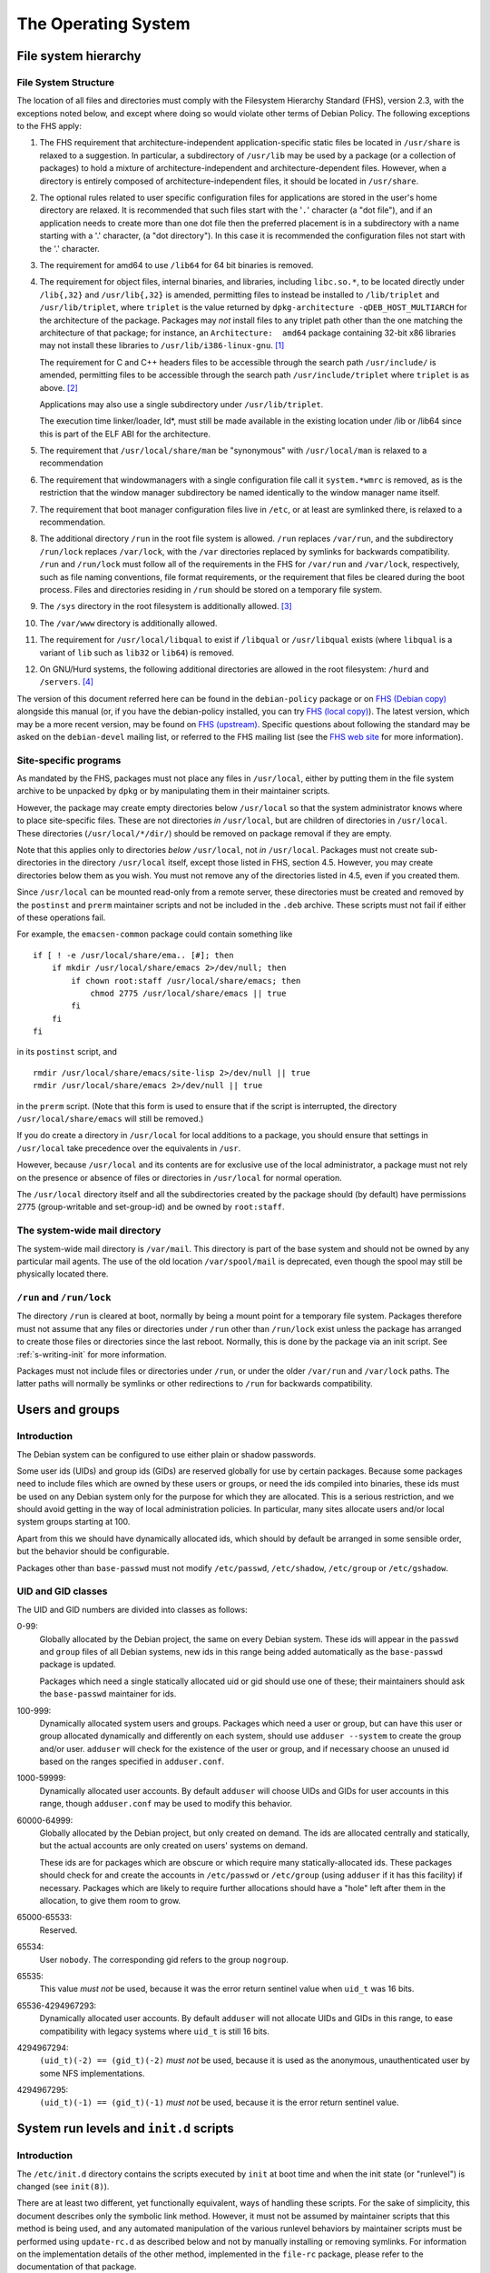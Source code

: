 The Operating System
====================

.. _s9.1:

File system hierarchy
---------------------

.. _s-fhs:

File System Structure
~~~~~~~~~~~~~~~~~~~~~

The location of all files and directories must comply with the
Filesystem Hierarchy Standard (FHS), version 2.3, with the exceptions
noted below, and except where doing so would violate other terms of
Debian Policy. The following exceptions to the FHS apply:

1.  The FHS requirement that architecture-independent
    application-specific static files be located in ``/usr/share`` is
    relaxed to a suggestion. In particular, a subdirectory of
    ``/usr/lib`` may be used by a package (or a collection of packages)
    to hold a mixture of architecture-independent and
    architecture-dependent files. However, when a directory is entirely
    composed of architecture-independent files, it should be located in
    ``/usr/share``.

2.  The optional rules related to user specific configuration files for
    applications are stored in the user's home directory are relaxed. It
    is recommended that such files start with the '``.``' character (a
    "dot file"), and if an application needs to create more than one dot
    file then the preferred placement is in a subdirectory with a name
    starting with a '.' character, (a "dot directory"). In this case it
    is recommended the configuration files not start with the '.'
    character.

3.  The requirement for amd64 to use ``/lib64`` for 64 bit binaries is
    removed.

4.  The requirement for object files, internal binaries, and libraries,
    including ``libc.so.*``, to be located directly under ``/lib{,32}``
    and ``/usr/lib{,32}`` is amended, permitting files to instead be
    installed to ``/lib/triplet`` and ``/usr/lib/triplet``, where
    ``triplet`` is the value returned by ``dpkg-architecture -qDEB_HOST_MULTIARCH`` for the architecture of the
    package. Packages may *not* install files to any triplet path other
    than the one matching the architecture of that package; for
    instance, an ``Architecture:  amd64`` package containing 32-bit x86
    libraries may not install these libraries to
    ``/usr/lib/i386-linux-gnu``.  [#]_

    The requirement for C and C++ headers files to be accessible through
    the search path ``/usr/include/`` is amended, permitting files to be
    accessible through the search path ``/usr/include/triplet`` where
    ``triplet`` is as above.  [#]_

    Applications may also use a single subdirectory under
    ``/usr/lib/triplet``.

    The execution time linker/loader, ld\*, must still be made available
    in the existing location under /lib or /lib64 since this is part of
    the ELF ABI for the architecture.

5.  The requirement that ``/usr/local/share/man`` be "synonymous" with
    ``/usr/local/man`` is relaxed to a recommendation

6.  The requirement that windowmanagers with a single configuration file
    call it ``system.*wmrc`` is removed, as is the restriction that the
    window manager subdirectory be named identically to the window
    manager name itself.

7.  The requirement that boot manager configuration files live in
    ``/etc``, or at least are symlinked there, is relaxed to a
    recommendation.

8.  The additional directory ``/run`` in the root file system is
    allowed. ``/run`` replaces ``/var/run``, and the subdirectory
    ``/run/lock`` replaces ``/var/lock``, with the ``/var`` directories
    replaced by symlinks for backwards compatibility. ``/run`` and
    ``/run/lock`` must follow all of the requirements in the FHS for
    ``/var/run`` and ``/var/lock``, respectively, such as file naming
    conventions, file format requirements, or the requirement that files
    be cleared during the boot process. Files and directories residing
    in ``/run`` should be stored on a temporary file system.

9.  The ``/sys`` directory in the root filesystem is additionally
    allowed.  [#]_

10. The ``/var/www`` directory is additionally allowed.

11. The requirement for ``/usr/local/libqual`` to exist if ``/libqual``
    or ``/usr/libqual`` exists (where ``libqual`` is a variant of
    ``lib`` such as ``lib32`` or ``lib64``) is removed.

12. On GNU/Hurd systems, the following additional directories are
    allowed in the root filesystem: ``/hurd`` and ``/servers``.  [#]_

The version of this document referred here can be found in the
``debian-policy`` package or on `FHS (Debian
copy) <https://www.debian.org/doc/packaging-manuals/fhs/>`_ alongside
this manual (or, if you have the debian-policy installed, you can try
`FHS (local copy) <file:///usr/share/doc/debian-policy/fhs/>`_). The
latest version, which may be a more recent version, may be found on `FHS
(upstream) <http://www.pathname.com/fhs/>`_. Specific questions about
following the standard may be asked on the ``debian-devel`` mailing
list, or referred to the FHS mailing list (see the `FHS web
site <http://www.pathname.com/fhs/>`_ for more information).

.. _s9.1.2:

Site-specific programs
~~~~~~~~~~~~~~~~~~~~~~

As mandated by the FHS, packages must not place any files in
``/usr/local``, either by putting them in the file system archive to be
unpacked by ``dpkg`` or by manipulating them in their maintainer
scripts.

However, the package may create empty directories below ``/usr/local``
so that the system administrator knows where to place site-specific
files. These are not directories *in* ``/usr/local``, but are children
of directories in ``/usr/local``. These directories
(``/usr/local/*/dir/``) should be removed on package removal if they are
empty.

Note that this applies only to directories *below* ``/usr/local``, not
*in* ``/usr/local``. Packages must not create sub-directories in the
directory ``/usr/local`` itself, except those listed in FHS, section
4.5. However, you may create directories below them as you wish. You
must not remove any of the directories listed in 4.5, even if you
created them.

Since ``/usr/local`` can be mounted read-only from a remote server,
these directories must be created and removed by the ``postinst`` and
``prerm`` maintainer scripts and not be included in the ``.deb``
archive. These scripts must not fail if either of these operations fail.

For example, the ``emacsen-common`` package could contain something like

::

    if [ ! -e /usr/local/share/ema.. [#]; then
        if mkdir /usr/local/share/emacs 2>/dev/null; then
            if chown root:staff /usr/local/share/emacs; then
                chmod 2775 /usr/local/share/emacs || true
            fi
        fi
    fi

in its ``postinst`` script, and

::

    rmdir /usr/local/share/emacs/site-lisp 2>/dev/null || true
    rmdir /usr/local/share/emacs 2>/dev/null || true

in the ``prerm`` script. (Note that this form is used to ensure that if
the script is interrupted, the directory ``/usr/local/share/emacs`` will
still be removed.)

If you do create a directory in ``/usr/local`` for local additions to a
package, you should ensure that settings in ``/usr/local`` take
precedence over the equivalents in ``/usr``.

However, because ``/usr/local`` and its contents are for exclusive use
of the local administrator, a package must not rely on the presence or
absence of files or directories in ``/usr/local`` for normal operation.

The ``/usr/local`` directory itself and all the subdirectories created
by the package should (by default) have permissions 2775 (group-writable
and set-group-id) and be owned by ``root:staff``.

.. _s9.1.3:

The system-wide mail directory
~~~~~~~~~~~~~~~~~~~~~~~~~~~~~~

The system-wide mail directory is ``/var/mail``. This directory is part
of the base system and should not be owned by any particular mail
agents. The use of the old location ``/var/spool/mail`` is deprecated,
even though the spool may still be physically located there.

.. _s-fhs-run:

``/run`` and ``/run/lock``
~~~~~~~~~~~~~~~~~~~~~~~~~~

The directory ``/run`` is cleared at boot, normally by being a mount
point for a temporary file system. Packages therefore must not assume
that any files or directories under ``/run`` other than ``/run/lock``
exist unless the package has arranged to create those files or
directories since the last reboot. Normally, this is done by the package
via an init script. See :ref:`s-writing-init` for more
information.

Packages must not include files or directories under ``/run``, or under
the older ``/var/run`` and ``/var/lock`` paths. The latter paths will
normally be symlinks or other redirections to ``/run`` for backwards
compatibility.

.. _s9.2:

Users and groups
----------------

.. _s9.2.1:

Introduction
~~~~~~~~~~~~

The Debian system can be configured to use either plain or shadow
passwords.

Some user ids (UIDs) and group ids (GIDs) are reserved globally for use
by certain packages. Because some packages need to include files which
are owned by these users or groups, or need the ids compiled into
binaries, these ids must be used on any Debian system only for the
purpose for which they are allocated. This is a serious restriction, and
we should avoid getting in the way of local administration policies. In
particular, many sites allocate users and/or local system groups
starting at 100.

Apart from this we should have dynamically allocated ids, which should
by default be arranged in some sensible order, but the behavior should
be configurable.

Packages other than ``base-passwd`` must not modify ``/etc/passwd``,
``/etc/shadow``, ``/etc/group`` or ``/etc/gshadow``.

.. _s9.2.2:

UID and GID classes
~~~~~~~~~~~~~~~~~~~

The UID and GID numbers are divided into classes as follows:

0-99:
    Globally allocated by the Debian project, the same on every Debian
    system. These ids will appear in the ``passwd`` and ``group`` files
    of all Debian systems, new ids in this range being added
    automatically as the ``base-passwd`` package is updated.

    Packages which need a single statically allocated uid or gid should
    use one of these; their maintainers should ask the ``base-passwd``
    maintainer for ids.

100-999:
    Dynamically allocated system users and groups. Packages which need a
    user or group, but can have this user or group allocated dynamically
    and differently on each system, should use ``adduser --system`` to
    create the group and/or user. ``adduser`` will check for the
    existence of the user or group, and if necessary choose an unused id
    based on the ranges specified in ``adduser.conf``.

1000-59999:
    Dynamically allocated user accounts. By default ``adduser`` will
    choose UIDs and GIDs for user accounts in this range, though
    ``adduser.conf`` may be used to modify this behavior.

60000-64999:
    Globally allocated by the Debian project, but only created on
    demand. The ids are allocated centrally and statically, but the
    actual accounts are only created on users' systems on demand.

    These ids are for packages which are obscure or which require many
    statically-allocated ids. These packages should check for and create
    the accounts in ``/etc/passwd`` or ``/etc/group`` (using ``adduser``
    if it has this facility) if necessary. Packages which are likely to
    require further allocations should have a "hole" left after them in
    the allocation, to give them room to grow.

65000-65533:
    Reserved.

65534:
    User ``nobody``. The corresponding gid refers to the group
    ``nogroup``.

65535:
    This value *must not* be used, because it was the error return
    sentinel value when ``uid_t`` was 16 bits.

65536-4294967293:
    Dynamically allocated user accounts. By default ``adduser`` will not
    allocate UIDs and GIDs in this range, to ease compatibility with
    legacy systems where ``uid_t`` is still 16 bits.

4294967294:
    ``(uid_t)(-2) == (gid_t)(-2)`` *must not* be used, because it is
    used as the anonymous, unauthenticated user by some NFS
    implementations.

4294967295:
    ``(uid_t)(-1) == (gid_t)(-1)`` *must not* be used, because it is the
    error return sentinel value.

.. _s-sysvinit:

System run levels and ``init.d`` scripts
----------------------------------------

.. _s-etc-init.d:

Introduction
~~~~~~~~~~~~

The ``/etc/init.d`` directory contains the scripts executed by ``init``
at boot time and when the init state (or "runlevel") is changed (see
``init(8)``).

There are at least two different, yet functionally equivalent, ways of
handling these scripts. For the sake of simplicity, this document
describes only the symbolic link method. However, it must not be assumed
by maintainer scripts that this method is being used, and any automated
manipulation of the various runlevel behaviors by maintainer scripts
must be performed using ``update-rc.d`` as described below and not by
manually installing or removing symlinks. For information on the
implementation details of the other method, implemented in the
``file-rc`` package, please refer to the documentation of that package.

These scripts are referenced by symbolic links in the ``/etc/rcn.d``
directories. When changing runlevels, ``init`` looks in the directory
``/etc/rcn.d`` for the scripts it should execute, where ``n`` is the
runlevel that is being changed to, or ``S`` for the boot-up scripts.

The names of the links all have the form ``Smmscript`` or ``Kmmscript``
where mm is a two-digit number and script is the name of the script
(this should be the same as the name of the actual script in
``/etc/init.d``).

When ``init`` changes runlevel first the targets of the links whose
names start with a ``K`` are executed, each with the single argument
``stop``, followed by the scripts prefixed with an ``S``, each with the
single argument ``start``. (The links are those in the ``/etc/rcn.d``
directory corresponding to the new runlevel.) The ``K`` links are
responsible for killing services and the ``S`` link for starting
services upon entering the runlevel.

For example, if we are changing from runlevel 2 to runlevel 3, init will
first execute all of the ``K`` prefixed scripts it finds in
``/etc/rc3.d``, and then all of the ``S`` prefixed scripts in that
directory. The links starting with ``K`` will cause the referred-to file
to be executed with an argument of ``stop``, and the ``S`` links with an
argument of ``start``.

The two-digit number mm is used to determine the order in which to run
the scripts: low-numbered links have their scripts run first. For
example, the ``K20`` scripts will be executed before the ``K30``
scripts. This is used when a certain service must be started before
another. For example, the name server ``bind`` might need to be started
before the news server ``inn`` so that ``inn`` can set up its access
lists. In this case, the script that starts ``bind`` would have a lower
number than the script that starts ``inn`` so that it runs first:

::

    /etc/rc2.d/S17bind
    /etc/rc2.d/S70inn

The two runlevels 0 (halt) and 6 (reboot) are slightly different. In
these runlevels, the links with an ``S`` prefix are still called after
those with a ``K`` prefix, but they too are called with the single
argument ``stop``.

.. _s-writing-init:

Writing the scripts
~~~~~~~~~~~~~~~~~~~

Packages that include daemons for system services should place scripts
in ``/etc/init.d`` to start or stop services at boot time or during a
change of runlevel. These scripts should be named
``/etc/init.d/package``, and they should accept one argument, saying
what to do:

``start``
    start the service,

``stop``
    stop the service,

``restart``
    stop and restart the service if it's already running, otherwise
    start the service

``try-restart``
    restart the service if it's already running, otherwise just report
    success.

``reload``
    cause the configuration of the service to be reloaded without
    actually stopping and restarting the service,

``force-reload``
    cause the configuration to be reloaded if the service supports this,
    otherwise restart the service.

``status``
    report the current status of the service

The ``start``, ``stop``, ``restart``, and ``force-reload`` options
should be supported by all scripts in ``/etc/init.d``. Supporting
``status`` is recommended but not required. The ``reload`` and
``try-restart`` options are optional.

The ``init.d`` scripts must ensure that they will behave sensibly (i.e.,
returning success and not starting multiple copies of a service) if
invoked with ``start`` when the service is already running, or with
``stop`` when it isn't, and that they don't kill unfortunately-named
user processes. The best way to achieve this is usually to use
``start-stop-daemon`` with the ``--oknodo`` option.

Be careful of using ``set -e`` in ``init.d`` scripts. Writing correct
``init.d`` scripts requires accepting various error exit statuses when
daemons are already running or already stopped without aborting the
``init.d`` script, and common ``init.d`` function libraries are not safe
to call with ``set -e`` in effect.  [#]_ For ``init.d`` scripts, it's
often easier to not use ``set -e`` and instead check the result of each
command separately.

If a service reloads its configuration automatically (as in the case of
``cron``, for example), the ``reload`` option of the ``init.d`` script
should behave as if the configuration has been reloaded successfully.

The ``/etc/init.d`` scripts must be treated as configuration files,
either (if they are present in the package, that is, in the .deb file)
by marking them as ``conffile``\ s, or, (if they do not exist in the
.deb) by managing them correctly in the maintainer scripts (see
:ref:`s-config-files`). This is important since we want
to give the local system administrator the chance to adapt the scripts
to the local system, e.g., to disable a service without de-installing
the package, or to specify some special command line options when
starting a service, while making sure their changes aren't lost during
the next package upgrade.

These scripts should not fail obscurely when the configuration files
remain but the package has been removed, as configuration files remain
on the system after the package has been removed. Only when ``dpkg`` is
executed with the ``--purge`` option will configuration files be
removed. In particular, as the ``/etc/init.d/package`` script itself is
usually a ``conffile``, it will remain on the system if the package is
removed but not purged. Therefore, you should include a ``test``
statement at the top of the script, like this:

::

    test -f program-executed-later-in-script || exit 0

Often there are some variables in the ``init.d`` scripts whose values
control the behavior of the scripts, and which a system administrator is
likely to want to change. As the scripts themselves are frequently
``conffile``\ s, modifying them requires that the administrator merge in
their changes each time the package is upgraded and the ``conffile``
changes. To ease the burden on the system administrator, such
configurable values should not be placed directly in the script.
Instead, they should be placed in a file in ``/etc/default``, which
typically will have the same base name as the ``init.d`` script. This
extra file should be sourced by the script when the script runs. It must
contain only variable settings and comments in SUSv3 ``sh`` format. It
may either be a ``conffile`` or a configuration file maintained by the
package maintainer scripts. See :ref:`s-config-files` for
more details.

To ensure that vital configurable values are always available, the
``init.d`` script should set default values for each of the shell
variables it uses, either before sourcing the ``/etc/default/`` file or
afterwards using something like the ``: ${VAR:=default}`` syntax. Also,
the ``init.d`` script must behave sensibly and not fail if the
``/etc/default`` file is deleted.

Files and directories under ``/run``, including ones referred to via the
compatibility paths ``/var/run`` and ``/var/lock``, are normally stored
on a temporary filesystem and are normally not persistent across a
reboot. The ``init.d`` scripts must handle this correctly. This will
typically mean creating any required subdirectories dynamically when the
``init.d`` script is run. See :ref:`s-fhs-run` for more
information.

.. _s9.3.3:

Interfacing with init systems
~~~~~~~~~~~~~~~~~~~~~~~~~~~~~

Maintainers should use the abstraction layer provided by the
``update-rc.d`` and ``invoke-rc.d`` programs to deal with initscripts in
their packages' scripts such as ``postinst``, ``prerm`` and ``postrm``.

Directly managing the /etc/rc?.d links and directly invoking the
``/etc/init.d/`` initscripts should be done only by packages providing
the initscript subsystem (such as ``sysv-rc`` and ``file-rc``).

.. _s9.3.3.1:

Managing the links
^^^^^^^^^^^^^^^^^^

The program ``update-rc.d`` is provided for package maintainers to
arrange for the proper creation and removal of ``/etc/rcn.d`` symbolic
links, or their functional equivalent if another method is being used.
This may be used by maintainers in their packages' ``postinst`` and
``postrm`` scripts.

You must not include any ``/etc/rcn.d`` symbolic links in the actual
archive or manually create or remove the symbolic links in maintainer
scripts; you must use the ``update-rc.d`` program instead. (The former
will fail if an alternative method of maintaining runlevel information
is being used.) You must not include the ``/etc/rcn.d`` directories
themselves in the archive either. (Only the ``sysvinit`` package may do
so.)

To get the default behavior for your package, put in your ``postinst``
script

::

    update-rc.d package defaults

and in your ``postrm``

::

    if [ "$1" = pur.. [#]; then
        update-rc.d package remove
    fi

Note that if your package changes runlevels or priority, you may have to
remove and recreate the links, since otherwise the old links may
persist. Refer to the documentation of ``update-rc.d``.

For more information about using ``update-rc.d``, please consult its man
page update-rc.d8.

It is easiest for packages not to call ``update-rc.d`` directly, but
instead use debhelper programs that add the required ``update-rc.d``
calls automatically. See ``dh_installinit``, ``dh_systemd_enable``, etc.

.. _s9.3.3.2:

Running initscripts
^^^^^^^^^^^^^^^^^^^

The program ``invoke-rc.d`` is provided to make it easier for package
maintainers to properly invoke an initscript, obeying runlevel and other
locally-defined constraints that might limit a package's right to start,
stop and otherwise manage services. This program may be used by
maintainers in their packages' scripts.

The package maintainer scripts must use ``invoke-rc.d`` to invoke the
``/etc/init.d/*`` initscripts or equivalent, instead of calling them
directly.

By default, ``invoke-rc.d`` will pass any action requests (start, stop,
reload, restart...) to the ``/etc/init.d`` script, filtering out
requests to start or restart a service out of its intended runlevels.

Most packages will simply use:

::

    invoke-rc.d package action

in their ``postinst`` and ``prerm`` scripts.

A package should register its initscript services using ``update-rc.d``
before it tries to invoke them using ``invoke-rc.d``. Invocation of
unregistered services may fail.

For more information about using ``invoke-rc.d``, please consult its man
page invoke-rc.d8.

It is easiest for packages not to call ``invoke-rc.d`` directly, but
instead use debhelper programs that add the required ``invoke-rc.d``
calls automatically. See ``dh_installinit``, ``dh_systemd_start``, etc.

.. _s9.3.4:

Boot-time initialization
~~~~~~~~~~~~~~~~~~~~~~~~

This section has been deleted.

.. _s9.3.5:

Example
~~~~~~~

Examples on which you can base your systemd integration on is available
in the man page systemd.unit8. An example on which you can base your
``/etc/init.d`` scripts is found in ``/etc/init.d/skeleton``.

.. _s9.4:

Console messages from ``init.d`` scripts
----------------------------------------

This section has been deleted.

.. _s-cron-jobs:

Cron jobs
---------

Packages must not modify the configuration file ``/etc/crontab``, and
they must not modify the files in ``/var/spool/cron/crontabs``.

If a package wants to install a job that has to be executed via cron, it
should place a file named as specified in
:ref:`s-cron-files` into one or more of the following
directories:

-  ``/etc/cron.hourly``

-  ``/etc/cron.daily``

-  ``/etc/cron.weekly``

-  ``/etc/cron.monthly``

As these directory names imply, the files within them are executed on an
hourly, daily, weekly, or monthly basis, respectively. The exact times
are listed in ``/etc/crontab``.

All files installed in any of these directories must be scripts (e.g.,
shell scripts or Perl scripts) so that they can easily be modified by
the local system administrator. In addition, they must be treated as
configuration files.

If a certain job has to be executed at some other frequency or at a
specific time, the package should install a file in ``/etc/cron.d`` with
a name as specified in :ref:`s-cron-files`. This file
uses the same syntax as ``/etc/crontab`` and is processed by ``cron``
automatically. The file must also be treated as a configuration file.
(Note that entries in the ``/etc/cron.d`` directory are not handled by
``anacron``. Thus, you should only use this directory for jobs which may
be skipped if the system is not running.)

Unlike ``crontab`` files described in the IEEE Std 1003.1-2008 (POSIX.1)
available from `The Open
Group <https://www.opengroup.org/onlinepubs/9699919799/>`_, the files
in ``/etc/cron.d`` and the file ``/etc/crontab`` have seven fields;
namely:

1. Minute [0,59]

2. Hour [0,23]

3. Day of the month [1,31]

4. Month of the year [1,12]

5. Day of the week ([0,6] with 0=Sunday)

6. Username

7. Command to be run

Ranges of numbers are allowed. Ranges are two numbers separated with a
hyphen. The specified range is inclusive. Lists are allowed. A list is a
set of numbers (or ranges) separated by commas. Step values can be used
in conjunction with ranges.

The scripts or ``crontab`` entries in these directories should check if
all necessary programs are installed before they try to execute them.
Otherwise, problems will arise when a package was removed but not purged
since configuration files are kept on the system in this situation.

Any ``cron`` daemon must provide ``/usr/bin/crontab`` and support normal
``crontab`` entries as specified in POSIX. The daemon must also support
names for days and months, ranges, and step values. It has to support
``/etc/crontab``, and correctly execute the scripts in ``/etc/cron.d``.
The daemon must also correctly execute scripts in
``/etc/cron.{hourly,daily,weekly,monthly}``.

.. _s-cron-files:

Cron job file names
~~~~~~~~~~~~~~~~~~~

The file name of a cron job file should normally match the name of the
package from which it comes.

If a package supplies multiple cron job files files in the same
directory, the file names should all start with the name of the package
(possibly modified as described below) followed by a hyphen (``-``) and
a suitable suffix.

A cron job file name must not include any period or plus characters
(``.`` or ``+``) characters as this will cause cron to ignore the file.
Underscores (``_``) should be used instead of ``.`` and ``+``
characters.

.. _s-menus:

Menus
-----

Packages shipping applications that comply with minimal requirements
described below for integration with desktop environments should
register these applications in the desktop menu, following the
*FreeDesktop* standard, using text files called *desktop entries*. Their
format is described in the *Desktop Entry Specification* at
https://standards.freedesktop.org/desktop-entry-spec/latest/ and
complementary information can be found in the *Desktop Menu
Specification* at https://standards.freedesktop.org/menu-spec/latest/.

The desktop entry files are installed by the packages in the directory
``/usr/share/applications`` and the FreeDesktop menus are refreshed
using *dpkg triggers*. It is therefore not necessary to depend on
packages providing FreeDesktop menu systems.

Entries displayed in the FreeDesktop menu should conform to the
following minima for relevance and visual integration.

-  Unless hidden by default, the desktop entry must point to a PNG or
   SVG icon with a transparent background, providing at least the 22×22
   size, and preferably up to 64×64. The icon should be neutral enough
   to integrate well with the default icon themes. It is encouraged to
   ship the icon in the default *hicolor* icon theme directories, or to
   use an existing icon from the *hicolor* theme.

-  If the menu entry is not useful in the general case as a standalone
   application, the desktop entry should set the ``NoDisplay`` key to
   true, so that it can be configured to be displayed only by those who
   need it.

-  In doubt, the package maintainer should coordinate with the
   maintainers of menu implementations through the *debian-desktop*
   mailing list in order to avoid problems with categories or bad
   interactions with other icons. Especially for packages which are part
   of installation tasks, the contents of the
   ``NotShowIn``/``OnlyShowIn`` keys should be validated by the
   maintainers of the relevant environments.

Since the FreeDesktop menu is a cross-distribution standard, the desktop
entries written for Debian should be forwarded upstream, where they will
benefit to other users and are more likely to receive extra
contributions such as translations.

If a package installs a FreeDesktop desktop entry, it must not also
install a Debian menu entry.

.. _s-mime:

Multimedia handlers
-------------------

Media types (formerly known as MIME types, Multipurpose Internet Mail
Extensions, RFCs 2045-2049) is a mechanism for encoding files and data
streams and providing meta-information about them, in particular their
type and format (e.g. ``image/png``, ``text/html``, ``audio/ogg``).

Registration of media type handlers allows programs like mail user
agents and web browsers to invoke these handlers to view, edit or
display media types they don't support directly.

There are two overlapping systems to associate media types to programs
which can handle them. The *mailcap* system is found on a large number
of Unix systems. The *FreeDesktop* system is aimed at Desktop
environments. In Debian, FreeDesktop entries are automatically
translated in mailcap entries, therefore packages already using desktop
entries should not use the mailcap system directly.

.. _s-media-types-freedesktop:

Registration of media type handlers with desktop entries
~~~~~~~~~~~~~~~~~~~~~~~~~~~~~~~~~~~~~~~~~~~~~~~~~~~~~~~~

Packages shipping an application able to view, edit or point to files of
a given media type, or open links with a given URI scheme, should list
it in the ``MimeType`` key of the application's `desktop
entry <#s-menus>`_. For URI schemes, the relevant MIME types are
``x-scheme-handler/*`` (e.g. ``x-scheme-handler/https``).

.. _s-mailcap:

Registration of media type handlers with mailcap entries
~~~~~~~~~~~~~~~~~~~~~~~~~~~~~~~~~~~~~~~~~~~~~~~~~~~~~~~~

Packages that are not using desktop entries for registration should
install a file in mailcap5 format (RFC 1524) in the directory
``/usr/lib/mime/packages/``. The file name should be the binary
package's name.

The mime-support package provides the ``update-mime`` program, which
integrates these registrations in the ``/etc/mailcap`` file, using dpkg
triggers.  [#]_

Packages installing desktop entries should not install mailcap entries
for the same program, because the mime-support package already reads
desktop entries.

Packages using these facilities *should not* depend on, recommend, or
suggest ``mime-support``.

.. _s-file-media-type:

Providing media types to files
~~~~~~~~~~~~~~~~~~~~~~~~~~~~~~

The media type of a file is discovered by inspecting the file's
extension or its magic5 pattern, and interrogating a database
associating them with media types.

To support new associations between media types and files, their
characteristic file extensions and magic patterns should be registered
to the IANA (Internet Assigned Numbers Authority). See
https://www.iana.org/assignments/media-types and RFC 6838 for details.
This information will then propagate to the systems discovering file
media types in Debian, provided by the shared-mime-info, mime-support
and file packages. If registration and propagation can not be waited
for, support can be asked to the maintainers of the packages mentioned
above.

For files that are produced and read by a single application, it is also
possible to declare this association to the *Shared MIME Info* system by
installing in the directory ``/usr/share/mime/packages`` a file in the
XML format specified at
https://standards.freedesktop.org/shared-mime-info-spec/latest/.

.. _s9.8:

Keyboard configuration
----------------------

To achieve a consistent keyboard configuration so that all applications
interpret a keyboard event the same way, all programs in the Debian
distribution must be configured to comply with the following guidelines.

The following keys must have the specified interpretations:

``<--``
    delete the character to the left of the cursor

``Delete``
    delete the character to the right of the cursor

``Control+H``
    emacs: the help prefix

The interpretation of any keyboard events should be independent of the
terminal that is used, be it a virtual console, an X terminal emulator,
an rlogin/telnet session, etc.

The following list explains how the different programs should be set up
to achieve this:

-  ``<--`` generates ``KB_BackSpace`` in X.

-  ``Delete`` generates ``KB_Delete`` in X.

-  X translations are set up to make ``KB_Backspace`` generate ASCII
   DEL, and to make ``KB_Delete`` generate ``ESC [ 3 ~`` (this is the vt220 escape code for the "delete
   character" key). This must be done by loading the X resources using
   ``xrdb`` on all local X displays, not using the application defaults,
   so that the translation resources used correspond to the ``xmodmap``
   settings.

-  The Linux console is configured to make ``<--`` generate DEL, and
   ``Delete`` generate ``ESC [ 3 ~``.

-  X applications are configured so that ``<`` deletes left, and
   ``Delete`` deletes right. Motif applications already work like this.

-  Terminals should have ``stty erase ^?`` .

-  The ``xterm`` terminfo entry should have ``ESC [ 3 ~`` for ``kdch1``,
   just as for ``TERM=linux`` and ``TERM=vt220``.

-  Emacs is programmed to map ``KB_Backspace`` or the ``stty erase``
   character to ``delete-backward-char``, and ``KB_Delete`` or ``kdch1``
   to ``delete-forward-char``, and ``^H`` to ``help`` as always.

-  Other applications use the ``stty erase`` character and ``kdch1`` for
   the two delete keys, with ASCII DEL being "delete previous character"
   and ``kdch1`` being "delete character under cursor".

This will solve the problem except for the following cases:

-  Some terminals have a ``<--`` key that cannot be made to produce
   anything except ``^H``. On these terminals Emacs help will be
   unavailable on ``^H`` (assuming that the ``stty erase`` character
   takes precedence in Emacs, and has been set correctly). ``M-x help`` or ``F1`` (if available) can be used instead.

-  Some operating systems use ``^H`` for ``stty erase``. However, modern
   telnet versions and all rlogin versions propagate ``stty`` settings,
   and almost all UNIX versions honour ``stty erase``. Where the
   ``stty`` settings are not propagated correctly, things can be made to
   work by using ``stty`` manually.

-  Some systems (including previous Debian versions) use ``xmodmap`` to
   arrange for both ``<--`` and ``Delete`` to generate ``KB_Delete``. We
   can change the behavior of their X clients using the same X resources
   that we use to do it for our own clients, or configure our clients
   using their resources when things are the other way around. On
   displays configured like this ``Delete`` will not work, but ``<--``
   will.

-  Some operating systems have different ``kdch1`` settings in their
   ``terminfo`` database for ``xterm`` and others. On these systems the
   ``Delete`` key will not work correctly when you log in from a system
   conforming to our policy, but ``<--`` will.

.. _s9.9:

Environment variables
---------------------

Programs installed on the system PATH (``/bin``, ``/usr/bin``,
``/sbin``, ``/usr/sbin``, or similar directories) must not depend on
custom environment variable settings to get reasonable defaults. This is
because such environment variables would have to be set in a system-wide
configuration file such as a file in ``/etc/profile.d``, which is not
supported by all shells.

If a program usually depends on environment variables for its
configuration, the program should be changed to fall back to a
reasonable default configuration if these environment variables are not
present. If this cannot be done easily (e.g., if the source code of a
non-free program is not available), the program must be replaced by a
small "wrapper" shell script that sets the environment variables if they
are not already defined, and calls the original program.

Here is an example of a wrapper script for this purpose:

::

    #!/bin/sh
    BAR=${BAR:-/var/lib/fubar}
    export BAR
    exec /usr/lib/foo/foo "$@"

.. _s-doc-base:

Registering Documents using doc-base
------------------------------------

The doc-base package implements a flexible mechanism for handling and
presenting documentation. The recommended practice is for every Debian
package that provides online documentation (other than just manual
pages) to register these documents with doc-base by installing a
doc-base control file in ``/usr/share/doc-base/``.

Please refer to the documentation that comes with the doc-base package
for information and details.

.. _s-alternateinit:

Alternate init systems
----------------------

A number of other init systems are available now in Debian that can be
used in place of sysvinit. Alternative init implementations must support
running SysV init scripts as described at
:ref:`s-sysvinit` for compatibility.

Packages may integrate with these replacement init systems by providing
implementation-specific configuration information about how and when to
start a service or in what order to run certain tasks at boot time.
However, any package integrating with other init systems must also be
backwards-compatible with sysvinit by providing a SysV-style init script
with the same name as and equivalent functionality to any init-specific
job, as this is the only start-up configuration method guaranteed to be
supported by all init implementations. An exception to this rule is
scripts or jobs provided by the init implementation itself; such jobs
may be required for an implementation-specific equivalent of the
``/etc/rcS.d/`` scripts and may not have a one-to-one correspondence
with the init scripts.

.. _s-upstart:

Event-based boot with upstart
~~~~~~~~~~~~~~~~~~~~~~~~~~~~~

The ``upstart`` event-based boot system is no longer maintained in
Debian, so this section has been removed.

.. [#]
   This is necessary in order to reserve the directories for use in
   cross-installation of library packages from other architectures, as
   part of ``multiarch``.

.. [#]
   This is necessary for architecture-dependent headers file to coexist
   in a ``multiarch`` setup.

.. [#]
   This directory is used as mount point to mount virtual filesystems to
   get access to kernel information.

.. [#]
   These directories are used to store translators and as a set of
   standard names for mount points, respectively.

.. [#]
   ``/lib/lsb/init-functions``, which assists in writing LSB-compliant
   init scripts, may fail if ``set          -e`` is in effect and echoing status messages to the
   console fails, for example.

.. [#]
   Creating, modifying or removing a file in
   ``/usr/lib/mime/packages/`` using maintainer scripts will not
   activate the trigger. In that case, it can be done by calling
   ``dpkg-trigger --no-await /usr/lib/mime/packages`` from the
   maintainer script after creating, modifying, or removing the file.
